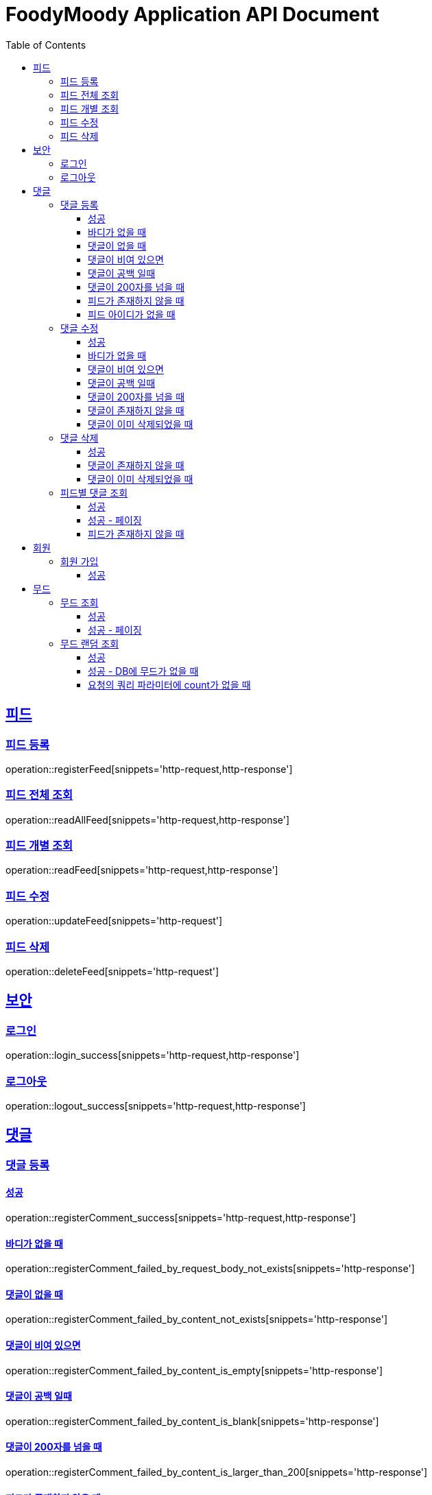 = FoodyMoody Application API Document
:doctype: book
:icons: font
:source-highlighter: highlightjs
:toc: left
:toclevels: 3
:sectlinks:

[[feed]]
== 피드

=== 피드 등록
operation::registerFeed[snippets='http-request,http-response']

=== 피드 전체 조회
operation::readAllFeed[snippets='http-request,http-response']

=== 피드 개별 조회
operation::readFeed[snippets='http-request,http-response']

=== 피드 수정
operation::updateFeed[snippets='http-request']

=== 피드 삭제
operation::deleteFeed[snippets='http-request']

[[auth]]
== 보안

=== 로그인

operation::login_success[snippets='http-request,http-response']

=== 로그아웃

operation::logout_success[snippets='http-request,http-response']

[[comment]]
== 댓글

=== 댓글 등록

==== 성공

operation::registerComment_success[snippets='http-request,http-response']

==== 바디가 없을 때

operation::registerComment_failed_by_request_body_not_exists[snippets='http-response']

==== 댓글이 없을 때

operation::registerComment_failed_by_content_not_exists[snippets='http-response']

==== 댓글이 비여 있으면

operation::registerComment_failed_by_content_is_empty[snippets='http-response']

==== 댓글이 공백 일때

operation::registerComment_failed_by_content_is_blank[snippets='http-response']

==== 댓글이 200자를 넘을 때

operation::registerComment_failed_by_content_is_larger_than_200[snippets='http-response']

==== 피드가 존재하지 않을 때

operation::registerComment_failed_by_feed_not_exists[snippets='http-response']

==== 피드 아이디가 없을 때

operation::registerComment_failed_by_feed_id_not_exists[snippets='http-response']

=== 댓글 수정

==== 성공

operation::editComment_success[snippets='http-request,http-response']

==== 바디가 없을 때

operation::editComment_failed_by_request_body_not_exists[snippets='http-response']

==== 댓글이 비여 있으면

operation::editComment_failed_by_content_is_empty[snippets='http-response']

==== 댓글이 공백 일때

operation::editComment_failed_by_content_is_blank[snippets='http-response']

==== 댓글이 200자를 넘을 때

operation::editComment_failed_by_content_is_larger_than_200[snippets='http-response']

==== 댓글이 존재하지 않을 때

operation::editComment_failed_by_comment_not_exists[snippets='http-response']

==== 댓글이 이미 삭제되었을 때

operation::editComment_failed_by_comment_is_deleted[snippets='http-response']

=== 댓글 삭제

==== 성공

operation::deleteComment_success[snippets='http-request,http-response']

==== 댓글이 존재하지 않을 때

operation::deleteComment_failed_by_comment_not_exists[snippets='http-response']

==== 댓글이 이미 삭제되었을 때

operation::deleteComment_failed_by_comment_is_deleted[snippets='http-response']

=== 피드별 댓글 조회

==== 성공

operation::fetchComments_success[snippets='http-request,http-response']

==== 성공 - 페이징

operation::fetchComments_with_page_success[snippets='http-request,http-response']

==== 피드가 존재하지 않을 때

operation::fetchComments_failed_by_feed_id_not_exists[snippets='http-response']

[[member]]
== 회원

=== 회원 가입

==== 성공

operation::signupMember_success[snippets='http-request,http-response']

[[mood]]
== 무드

=== 무드 조회

==== 성공

operation::fetchSliceMood_success[snippets='http-request,http-response']

==== 성공 - 페이징

operation::fetchSliceMood_whenPageAndSizeExists_success[snippets='http-request,http-response']

=== 무드 랜덤 조회

==== 성공

operation::fetchRandomMood_success[snippets='http-request,http-response']

==== 성공 - DB에 무드가 없을 때

operation::fetchRandomMood_whenMoodNotExists_success[snippets='http-response']

==== 요청의 쿼리 파라미터에 count가 없을 때

operation::fetchRandomMood_failedByCountNull[snippets='http-request,http-response']





